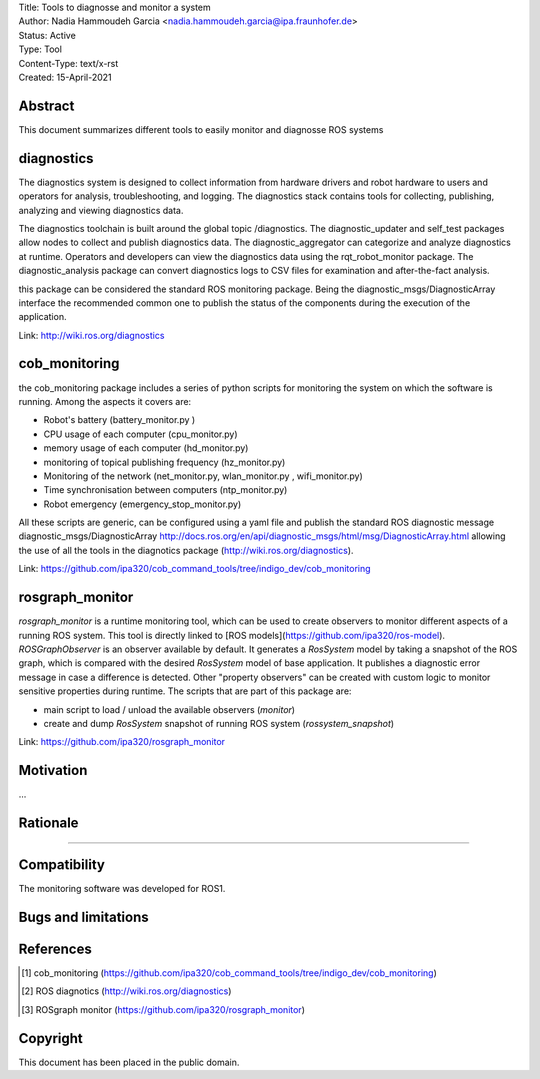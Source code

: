 | Title: Tools to diagnosse and monitor a system
| Author: Nadia Hammoudeh Garcia <nadia.hammoudeh.garcia@ipa.fraunhofer.de>
| Status: Active
| Type: Tool
| Content-Type: text/x-rst
| Created: 15-April-2021

Abstract
========

This document summarizes different tools to easily monitor and diagnosse ROS systems

diagnostics
============

The diagnostics system is designed to collect information from hardware drivers and robot hardware to users and operators for analysis, troubleshooting, and logging. The diagnostics stack contains tools for collecting, publishing, analyzing and viewing diagnostics data.

The diagnostics toolchain is built around the global topic /diagnostics. The diagnostic_updater and self_test packages allow nodes to collect and publish diagnostics data. The diagnostic_aggregator can categorize and analyze diagnostics at runtime. Operators and developers can view the diagnostics data using the rqt_robot_monitor package. The diagnostic_analysis package can convert diagnostics logs to CSV files for examination and after-the-fact analysis. 

this package can be considered the standard ROS monitoring package. Being the diagnostic_msgs/DiagnosticArray interface the recommended common one to publish the status of the components during the execution of the application.

Link: http://wiki.ros.org/diagnostics

cob_monitoring
=============

the cob_monitoring package includes a series of python scripts for monitoring the system on which the software is running. Among the aspects it covers are:

- Robot's battery (battery_monitor.py )
- CPU usage of each computer (cpu_monitor.py)
- memory usage of each computer (hd_monitor.py)
- monitoring of topical publishing frequency (hz_monitor.py)
- Monitoring of the network (net_monitor.py, wlan_monitor.py , wifi_monitor.py)
- Time synchronisation between computers (ntp_monitor.py)
- Robot emergency (emergency_stop_monitor.py)

All these scripts are generic, can be configured using a yaml file and publish the standard ROS diagnostic message diagnostic_msgs/DiagnosticArray http://docs.ros.org/en/api/diagnostic_msgs/html/msg/DiagnosticArray.html allowing the use of all the tools in the diagnotics package (http://wiki.ros.org/diagnostics).

Link: https://github.com/ipa320/cob_command_tools/tree/indigo_dev/cob_monitoring

rosgraph_monitor
=============

`rosgraph_monitor` is a runtime monitoring tool, which can be used to create observers to monitor different aspects of a running ROS system. This tool is directly linked to [ROS models](https://github.com/ipa320/ros-model).  
`ROSGraphObserver` is an observer available by default. It generates a `RosSystem` model by taking a snapshot of the ROS graph, which is compared with the desired `RosSystem` model of base application. It publishes a diagnostic error message in case a difference is detected.
Other "property observers" can be created with custom logic to monitor sensitive properties during runtime. The scripts that are part of this package are:

- main script to load / unload the available observers (`monitor`)
- create and dump `RosSystem` snapshot of running ROS system (`rossystem_snapshot`)

Link: https://github.com/ipa320/rosgraph_monitor


Motivation
==========

...

Rationale
=========

.....


Compatibility
=======================

The monitoring software was developed for ROS1.



Bugs and limitations
====================



References
==========

.. [#fhs] cob_monitoring
   (https://github.com/ipa320/cob_command_tools/tree/indigo_dev/cob_monitoring)

.. [#fhs] ROS diagnotics
   (http://wiki.ros.org/diagnostics)

.. [#fhs] ROSgraph monitor
   (https://github.com/ipa320/rosgraph_monitor)
   
Copyright
=========

This document has been placed in the public domain.

..
   Local Variables:
   mode: indented-text
   indent-tabs-mode: nil
   sentence-end-double-space: t
   fill-column: 70
   coding: utf-8
   End:

